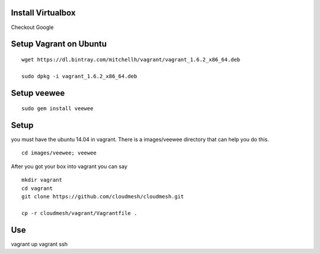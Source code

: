 Install Virtualbox
===================
Checkout Google

Setup Vagrant on Ubuntu
==========================

::

  wget https://dl.bintray.com/mitchellh/vagrant/vagrant_1.6.2_x86_64.deb

  sudo dpkg -i vagrant_1.6.2_x86_64.deb

Setup veewee
===================

::
 
   sudo gem install veewee

Setup
======================================================================

you must have the ubuntu 14.04 in vagrant. There is a images/veewee directory that can help you do this. 

::
 
  cd images/veewee; veewee

After you got your box into vagrant you can say

:: 
  
  mkdir vagrant
  cd vagrant
  git clone https://github.com/cloudmesh/cloudmesh.git

  cp -r cloudmesh/vagrant/Vagrantfile .

Use
======================================================================

vagrant up
vagrant ssh
